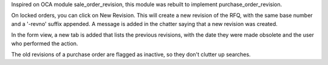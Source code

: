 Inspired on OCA module sale_order_revision, this module was rebuilt to implement
purchase_order_revision.

On locked orders, you can click on New Revision. This
will create a new revision of the RFQ, with the same base number and a
'-revno' suffix appended. A message is added in the chatter saying that a new
revision was created.

In the form view, a new tab is added that lists the previous revisions, with
the date they were made obsolete and the user who performed the action.

The old revisions of a purchase order are flagged as inactive, so they don't
clutter up searches.
